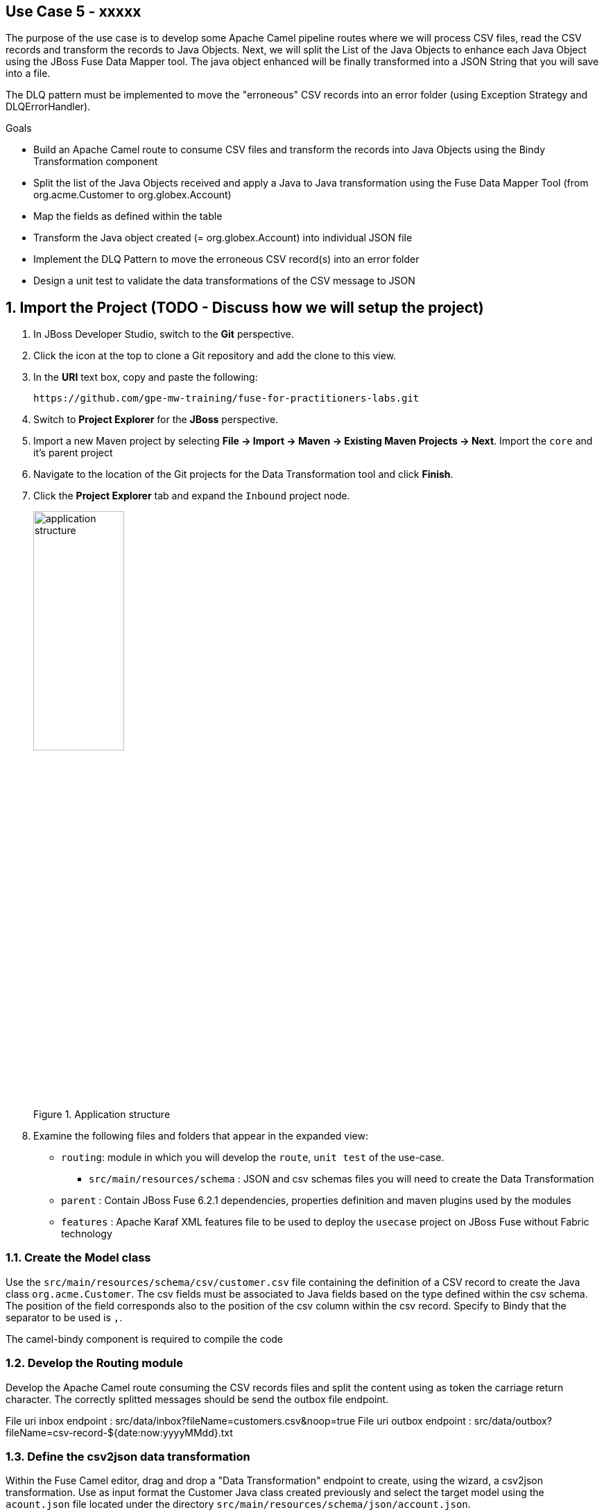 == Use Case 5 - xxxxx

The purpose of the use case is to develop some Apache Camel pipeline routes where we will process CSV files, read the CSV records and transform the records to Java Objects.
Next, we will split the List of the Java Objects to enhance each Java Object using the JBoss Fuse Data Mapper tool. The java object enhanced will be finally transformed into a JSON String that you will
save into a file.

The DLQ pattern must be implemented to move the "erroneous" CSV records into an error folder (using Exception Strategy and DLQErrorHandler).

.Goals
* Build an Apache Camel route to consume CSV files and transform the records into Java Objects using the Bindy Transformation component
* Split the list of the Java Objects received and apply a Java to Java transformation using the Fuse Data Mapper Tool (from org.acme.Customer to org.globex.Account)
* Map the fields as defined within the table
* Transform the Java object created (= org.globex.Account) into individual JSON file
* Implement the DLQ Pattern to move the erroneous CSV record(s) into an error folder
* Design a unit test to validate the data transformations of the CSV message to JSON

:numbered:

== Import the Project (TODO - Discuss how we will setup the project)

. In JBoss Developer Studio, switch to the *Git* perspective. 
. Click the icon at the top to clone a Git repository and add the clone to this view.
. In the *URI* text box, copy and paste the following: 
+
------
https://github.com/gpe-mw-training/fuse-for-practitioners-labs.git
------
+
. Switch to *Project Explorer* for the *JBoss* perspective.
. Import a new Maven project by selecting *File -> Import -> Maven -> Existing Maven Projects -> Next*. Import the `core` and it's parent project
. Navigate to the location of the Git projects for the Data Transformation tool and click *Finish*.
. Click the *Project Explorer* tab and expand the `Inbound` project node. 
+  
.Application structure
image::images/application_structure.png[width="40%"]

. Examine the following files and folders that appear in the expanded view:

* `routing`: module in which you will develop the `route`, `unit test` of the use-case.
** `src/main/resources/schema` : JSON and csv schemas files you will need to create the Data Transformation
* `parent` : Contain JBoss Fuse 6.2.1 dependencies, properties definition and maven plugins used by the modules
* `features` : Apache Karaf XML features file to be used to deploy the `usecase` project on JBoss Fuse without Fabric technology

=== Create the Model class

Use the `src/main/resources/schema/csv/customer.csv` file containing the definition of a CSV record to create the Java class `org.acme.Customer`. The csv fields must be associated
to Java fields based on the type defined within the csv schema. The position of the field corresponds also to the position of the csv column within the csv record. Specify to Bindy
that the separator to be used is `,`.

The camel-bindy component is required to compile the code

=== Develop the Routing module

Develop the Apache Camel route consuming the CSV records files and split the content using as token the carriage return character.
The correctly splitted messages should be send the outbox file endpoint.

File uri inbox endpoint : src/data/inbox?fileName=customers.csv&amp;noop=true
File uri outbox endpoint : src/data/outbox?fileName=csv-record-${date:now:yyyyMMdd}.txt

=== Define the csv2json data transformation

Within the Fuse Camel editor, drag and drop a "Data Transformation" endpoint to create, using the wizard, a csv2json transformation. Use as input format the Customer Java class created previously and select the
target model using the `acount.json` file located under the directory `src/main/resources/schema/json/account.json`.

image::images/csv2json.png[]

When the data transformation file has been created, then edit the file to map the Customer fields with their corresponding fields created within the Account, Company and Contact classes.

image::images/csv2json-mapping.png[]

NOTE: By default, the tool will generate the classes under the package name `account` for the json model. You can rename the package to by example `org.globex` instead of the `account` name. If you change the package name, then
it will be required that you also edit the transformation file to change the location of the classB (= target model) like also the targetModel field within the endpoint added within the Apache Camel Route.

WARNING: As the csv input source is not available as source when you generate the data mapping, then the Bindy dataformat has not been added within the <DataFormats> xml tag of the Apachz Camel
route. So edit the code source of the Apache Camel route to add the <bindy /> xml tag with the following parameters : id = csv, type = csv and classType="org.acme.Customer".
Update also the endpoint definition to use this csv data format to unmarshall the content. So, add a unmarshalId parameter.

=== Use the Data Transformation Endpoint

Update the Apache Camel Route to include the data transformation endpoint after the exchanges have been splitted.

=== Add a DLQ strategy

Implement the DLQ pattern using the onException interceptor and move the faulty exchanged to a file error endpoint.

File uri error endpoint : src/data/error?fileName=account-${property.CamelSplitIndex}.json
Exception type to be tracked by the onException interceptor : java.lang.IllegalArgumentException

=== Develop the JUnit Test

Develop a Junit Test case to validate the csv2json data transformation. Add a new Apache Camel route to produce using the direct component an exchange containing as Body
a customer csv record and send this exchange to the endpoint responsible to do the thransfoamtion ("csv2json"). the result of that transformation must be consumed by a mock endpoint

Name of the Junit Test class : ValidateTransformationTest
Mock endpoint uri : mock:csv2json-test-output
Direct endpoint uri : direct:csv2json-test-input

=== Build the `routing` Project & test it locally

. On the command line, run the following commands:

[source]
----
mvn clean install
mvn camel:run
----

=== Bonus

Define the features XML file to deploy the project on JBoss Fuse 6.2.1 and test it using these commands to be executed within the Fuse console.

[source]
----
addurl mvn:org.fuse.usecase/features/1.0/xml/features
features:install usecase-camel-bindy-json
----

Instead of using the features XML file, you can also create a Fabric8 profile by editing the <fabric8.xxxx> xml tags that you have within the pom.xml routing file
and next execute this command to create the profile into JBoss Fuse Fabric

[source]
----
mvn fabric8:deploy
----



